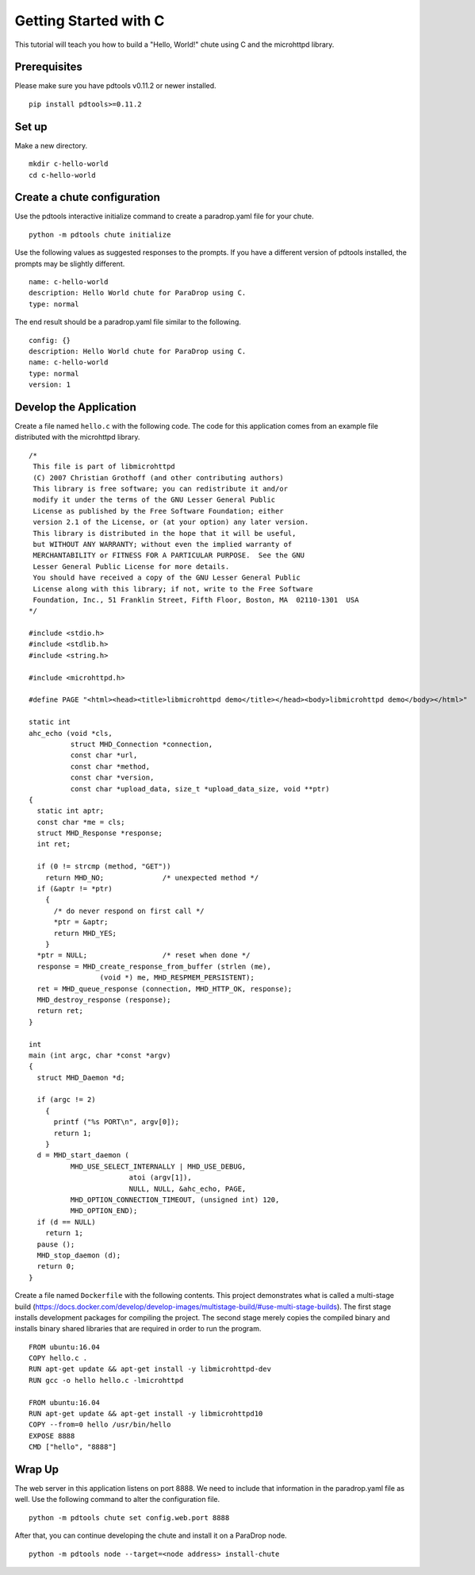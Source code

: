 Getting Started with C
======================

This tutorial will teach you how to build a "Hello, World!" chute
using C and the microhttpd library.

Prerequisites
-------------

Please make sure you have pdtools v0.11.2 or newer installed.

::

    pip install pdtools>=0.11.2

Set up
------

Make a new directory.

::

    mkdir c-hello-world
    cd c-hello-world

Create a chute configuration
----------------------------

Use the pdtools interactive initialize command to create a paradrop.yaml
file for your chute.

::

    python -m pdtools chute initialize

Use the following values as suggested responses to the prompts. If
you have a different version of pdtools installed, the prompts may be
slightly different.

::

    name: c-hello-world
    description: Hello World chute for ParaDrop using C.
    type: normal

The end result should be a paradrop.yaml file similar to the following.

::

    config: {}
    description: Hello World chute for ParaDrop using C.
    name: c-hello-world
    type: normal
    version: 1

Develop the Application
-----------------------

Create a file named ``hello.c`` with the following code. The code
for this application comes from an example file distributed with the
microhttpd library.

::

    /*
     This file is part of libmicrohttpd
     (C) 2007 Christian Grothoff (and other contributing authors)
     This library is free software; you can redistribute it and/or
     modify it under the terms of the GNU Lesser General Public
     License as published by the Free Software Foundation; either
     version 2.1 of the License, or (at your option) any later version.
     This library is distributed in the hope that it will be useful,
     but WITHOUT ANY WARRANTY; without even the implied warranty of
     MERCHANTABILITY or FITNESS FOR A PARTICULAR PURPOSE.  See the GNU
     Lesser General Public License for more details.
     You should have received a copy of the GNU Lesser General Public
     License along with this library; if not, write to the Free Software
     Foundation, Inc., 51 Franklin Street, Fifth Floor, Boston, MA  02110-1301  USA
    */

    #include <stdio.h>
    #include <stdlib.h>
    #include <string.h>

    #include <microhttpd.h>

    #define PAGE "<html><head><title>libmicrohttpd demo</title></head><body>libmicrohttpd demo</body></html>"

    static int
    ahc_echo (void *cls,
              struct MHD_Connection *connection,
              const char *url,
              const char *method,
              const char *version,
              const char *upload_data, size_t *upload_data_size, void **ptr)
    {
      static int aptr;
      const char *me = cls;
      struct MHD_Response *response;
      int ret;

      if (0 != strcmp (method, "GET"))
        return MHD_NO;              /* unexpected method */
      if (&aptr != *ptr)
        {
          /* do never respond on first call */
          *ptr = &aptr;
          return MHD_YES;
        }
      *ptr = NULL;                  /* reset when done */
      response = MHD_create_response_from_buffer (strlen (me),
                     (void *) me, MHD_RESPMEM_PERSISTENT);
      ret = MHD_queue_response (connection, MHD_HTTP_OK, response);
      MHD_destroy_response (response);
      return ret;
    }

    int
    main (int argc, char *const *argv)
    {
      struct MHD_Daemon *d;

      if (argc != 2)
        {
          printf ("%s PORT\n", argv[0]);
          return 1;
        }
      d = MHD_start_daemon (
              MHD_USE_SELECT_INTERNALLY | MHD_USE_DEBUG,
                            atoi (argv[1]),
                            NULL, NULL, &ahc_echo, PAGE,
              MHD_OPTION_CONNECTION_TIMEOUT, (unsigned int) 120,
              MHD_OPTION_END);
      if (d == NULL)
        return 1;
      pause ();
      MHD_stop_daemon (d);
      return 0;
    }

Create a file named ``Dockerfile`` with the following contents.
This project demonstrates what is called a multi-stage build
(https://docs.docker.com/develop/develop-images/multistage-build/#use-multi-stage-builds).
The first stage installs development packages for compiling the
project. The second stage merely copies the compiled binary and installs
binary shared libraries that are required in order to run the program.

::

    FROM ubuntu:16.04
    COPY hello.c .
    RUN apt-get update && apt-get install -y libmicrohttpd-dev
    RUN gcc -o hello hello.c -lmicrohttpd

    FROM ubuntu:16.04
    RUN apt-get update && apt-get install -y libmicrohttpd10
    COPY --from=0 hello /usr/bin/hello
    EXPOSE 8888
    CMD ["hello", "8888"]

Wrap Up
-------

The web server in this application listens on port 8888. We need to
include that information in the paradrop.yaml file as well. Use the
following command to alter the configuration file.

::

    python -m pdtools chute set config.web.port 8888

After that, you can continue developing the chute and install it
on a ParaDrop node.

::

    python -m pdtools node --target=<node address> install-chute
